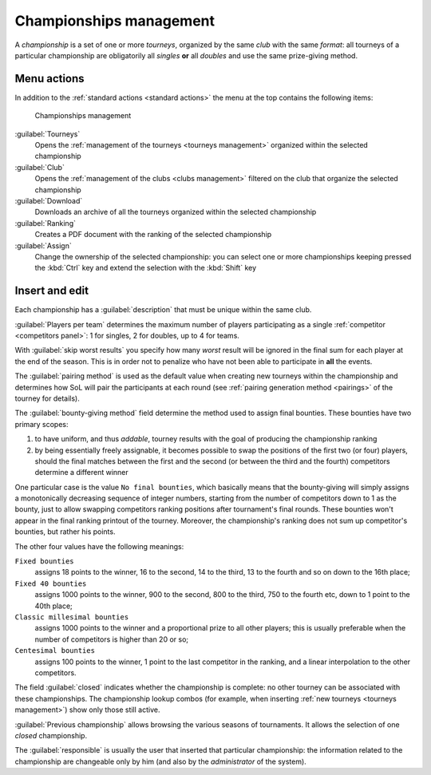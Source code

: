 .. -*- coding: utf-8 -*-
.. :Project:   SoL
.. :Created:   mer 25 dic 2013 11:16:02 CET
.. :Author:    Lele Gaifax <lele@metapensiero.it>
.. :License:   GNU General Public License version 3 or later
.. :Copyright: © 2013, 2014, 2015 Lele Gaifax
..

.. _championships management:

Championships management
------------------------

.. index::
   pair: Championships; Management

A *championship* is a set of one or more *tourneys*, organized by the same *club* with the same
`format`: all tourneys of a particular championship are obligatorily all *singles* **or** all
*doubles* and use the same prize-giving method.


Menu actions
~~~~~~~~~~~~

In addition to the :ref:`standard actions <standard actions>` the menu at the top contains the
following items:

.. figure:: championships.png
   :figclass: float-right

   Championships management

:guilabel:`Tourneys`
  Opens the :ref:`management of the tourneys <tourneys management>` organized within the
  selected championship

:guilabel:`Club`
  Opens the :ref:`management of the clubs <clubs management>` filtered on the club that
  organize the selected championship

:guilabel:`Download`
  Downloads an archive of all the tourneys organized within the selected championship

:guilabel:`Ranking`
  Creates a PDF document with the ranking of the selected championship

:guilabel:`Assign`
  Change the ownership of the selected championship: you can select one or more championships
  keeping pressed the :kbd:`Ctrl` key and extend the selection with the :kbd:`Shift` key


.. _championships insert and edit:

Insert and edit
~~~~~~~~~~~~~~~

.. index::
   pair: Insert and edit; Championship

Each championship has a :guilabel:`description` that must be unique within the same club.

:guilabel:`Players per team` determines the maximum number of players participating as a single
:ref:`competitor <competitors panel>`: 1 for singles, 2 for doubles, up to 4 for teams.

With :guilabel:`skip worst results` you specify how many *worst* result will be ignored in the
final sum for each player at the end of the season. This is in order not to penalize who have
not been able to participate in **all** the events.

The :guilabel:`pairing method` is used as the default value when creating new tourneys within
the championship and determines how SoL will pair the participants at each round (see
:ref:`pairing generation method <pairings>` of the tourney for details).

.. index:: Bounties

The :guilabel:`bounty-giving method` field determine the method used to assign final
bounties. These bounties have two primary scopes:

1. to have uniform, and thus `addable`, tourney results with the goal of producing the
   championship ranking

2. by being essentially freely assignable, it becomes possible to swap the positions of the
   first two (or four) players, should the final matches between the first and the second (or
   between the third and the fourth) competitors determine a different winner

One particular case is the value ``No final bounties``, which basically means that the
bounty-giving will simply assigns a monotonically decreasing sequence of integer numbers,
starting from the number of competitors down to 1 as the bounty, just to allow swapping
competitors ranking positions after tournament's final rounds. These bounties won't appear in
the final ranking printout of the tourney. Moreover, the championship's ranking does not sum up
competitor's bounties, but rather his points.

The other four values have the following meanings:

``Fixed bounties``
  assigns 18 points to the winner, 16 to the second, 14 to the third, 13 to the fourth and so
  on down to the 16th place;

``Fixed 40 bounties``
  assigns 1000 points to the winner, 900 to the second, 800 to the third, 750 to the fourth
  etc, down to 1 point to the 40th place;

``Classic millesimal bounties``
  assigns 1000 points to the winner and a proportional prize to all other players; this is
  usually preferable when the number of competitors is higher than 20 or so;

``Centesimal bounties``
  assigns 100 points to the winner, 1 point to the last competitor in the ranking, and a linear
  interpolation to the other competitors.

The field :guilabel:`closed` indicates whether the championship is complete: no other tourney
can be associated with these championships. The championship lookup combos (for example, when
inserting :ref:`new tourneys <tourneys management>`) show only those still active.

:guilabel:`Previous championship` allows browsing the various seasons of tournaments. It allows
the selection of one *closed* championship.

The :guilabel:`responsible` is usually the user that inserted that particular championship: the
information related to the championship are changeable only by him (and also by the
*administrator* of the system).
